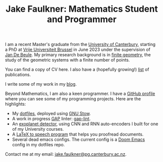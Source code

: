 #+title: Jake Faulkner: Mathematics Student and Programmer
#+OPTIONS: date:nil author:nil timestamp:nil num:nil toc:nil

I am a recent Master's graduate from the [[https://www.canterbury.ac.nz/][University of Canterbury]], starting a PhD at [[https://www.vub.be/][Vrije Universiteit Brussel]] in June 2023 under the supervision of [[https://researchportal.vub.be/en/persons/jan-de-beule][Jan De Beule]]. My primary research background is in [[https://en.wikipedia.org/wiki/Finite_geometry][finite geometry]], the study of the geometric systems with a finite number of points.

You can find a copy of CV here. I also have a (hopefully growing!) [[file:publications.org][list]] of publications.

I write some of my work in my [[file:blog.org][blog]].

Beyond Mathematics, I am also a keen programmer. I have a [[https://github.com/Triagle][GitHub profile]] where you can see some of my programming projects. Here are the highlights:
- My [[https://github.com/Triagle/dotfiles][dotfiles]], deployed using [[https://www.gnu.org/software/stow/][GNU Stow]].
- A work in progress [[https://www.gap-system.org/][GAP]] linter: [[https://github.com/Triagle/gap-lint][gap-lint]].
- An [[https://github.com/Triagle/exoplanet-deep-learning][exoplanet detector]], using CNN and RNN auto-encoders I built for one of my University courses.
- A [[https://github.com/Triagle/TexToSpeech][LaTeX to speech program]] that helps you proofread documents.
- Several dead emacs configs. The current config is a [[https://github.com/doomemacs/doomemacs][Doom Emacs]] config in my dotfiles repo.

Contact me at my email: [[mailto:jake.faulkner@pg.canterbury.ac.nz][jake.faulkner@pg.canterbury.ac.nz]].
